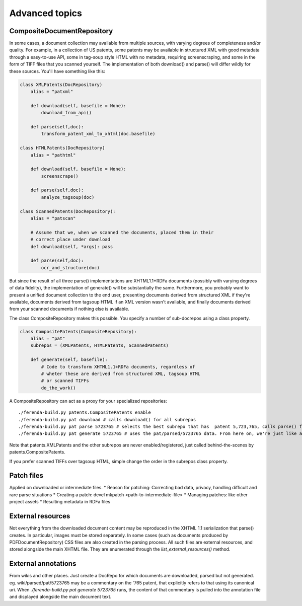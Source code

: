 Advanced topics
===============


CompositeDocumentRepository
---------------------------

In some cases, a document collection may available from multiple
sources, with varying degrees of completeness and/or quality. For
example, in a collection of US patents, some patents may be available
in structured XML with good metadata through a easy-to-use API, some
in tag-soup style HTML with no metadata, requiring screenscraping, and
some in the form of TIFF files that you scanned yourself. The
implementation of both download() and parse() will differ wildly for
these sources. You'll have something like this:

.. code-block:: py

  class XMLPatents(DocRepository)
      alias = "patxml"
  
      def download(self, basefile = None):
          download_from_api()
  
      def parse(self,doc):
          transform_patent_xml_to_xhtml(doc.basefile)
  
  class HTMLPatents(DocRepository)
      alias = "pathtml"
    
      def download(self, basefile = None):
          screenscrape()
  
      def parse(self,doc):
          analyze_tagsoup(doc)
  
  class ScannedPatents(DocRepository):
      alias = "patscan"
  
      # Assume that we, when we scanned the documents, placed them in their
      # correct place under download
      def download(self, *args): pass
  
      def parse(self,doc):
          ocr_and_structure(doc)
  
But since the result of all three parse() implementations are
XHTML1.1+RDFa documents (possibly with varying degrees of data
fidelity), the implementation of generate() will be substantially the
same. Furthermore, you probably want to present a unified document
collection to the end user, presenting documents derived from
structured XML if they're available, documents derived from tagsoup
HTML if an XML version wasn't available, and finally documents derived
from your scanned documents if nothing else is available.

The class CompositeRepository makes this possible. You specify a
number of sub-docrepos using a class property.

.. code-block:: py

  class CompositePatents(CompositeRepository):
      alias = "pat"
      subrepos = (XMLPatents, HTMLPatents, ScannedPatents)
  
      def generate(self, basefile):
          # Code to transform XHTML1.1+RDFa documents, regardless of 
          # wheter these are derived from structured XML, tagsoup HTML
          # or scanned TIFFs
          do_the_work()
  
A CompositeRepository can act as a proxy for your specialized repositories::

  ./ferenda-build.py patents.CompositePatents enable
  ./ferenda-build.py pat download # calls download() for all subrepos
  ./ferenda-build.py pat parse 5723765 # selects the best subrepo that has  patent 5,723,765, calls parse() for that, then copies the result to pat/parsed/ 5723765 (or links)
  ./ferenda-build.py pat generate 5723765 # uses the pat/parsed/5723765 data. From here on, we're just like any other docrepo.
  
Note that patents.XMLPatents and the other subrepos are never
enabled/registered, just called behind-the-scenes by
patents.CompositePatents.

If you prefer scanned TIFFs over tagsoup HTML, simple change the order
in the subrepos class property.

Patch files
-----------

Applied on downloaded or intermediate files. 
* Reason for patching: Correcting bad data, privacy, handling
difficult and rare parse situations
* Creating a patch: devel mkpatch <path-to-intermediate-file>
* Managing patches: like other project assets
* Resulting metadata in RDFa files

External resources
------------------
Not everything from the downloaded document content may be reproduced
in the XHTML 1.1 serialization that parse() creates. In particular,
images must be stored separately. In some cases (such as documents
produced by PDFDocumentRepository) CSS files are also created in the
parsing process. All such files are external resources, and stored
alongside the main XHTML file. They are enumerated through the
`list_external_resources()` method.

External annotations
--------------------
From wikis and other places. Just create a DocRepo for which documents
are downloaded, parsed but not generated. eg. wiki/parsed/pat/5723765
may be a commentary on the '765 patent, that explicitly refers to that
using its canonical uri. When `./ferenda-build.py pat generate
5723765` runs, the content of that commentary is pulled into the
annotation file and displayed alongside the main document text.

